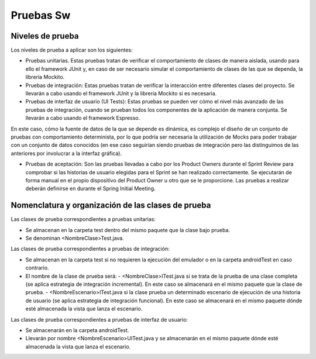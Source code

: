 ﻿===============================
  Pruebas Sw
===============================

Niveles de prueba
=================

Los niveles de prueba a aplicar son los siguientes:

* Pruebas unitarias. Estas pruebas tratan de verificar el comportamiento de clases de manera aislada, usando para ello el framework JUnit y, en caso de ser necesario simular el comportamiento de clases de las que se dependa, la librería Mockito. 

* Pruebas de integración: Estas pruebas tratan de verificar la interacción entre diferentes clases del proyecto. Se llevarán a cabo usando el framework JUnit y la librería Mockito si es necesaria. 

* Pruebas de interfaz de usuario (UI Tests): Estas pruebas se pueden ver cómo el nivel más avanzado de las pruebas de integración, cuando se prueban todos los componentes de la aplicación de manera conjunta. Se llevarán a cabo usando el framework Espresso. 

En este caso, cómo la fuente de datos de la que se depende es dinámica, es complejo el diseño de un conjunto de pruebas con comportamiento determinista, por lo que podría ser necesaria la utilización de Mocks para poder trabajar con un conjunto de datos conocidos (en ese caso seguirían siendo pruebas de integración pero las distinguimos de las anteriores por involucrar a la interfaz gráfica). 

* Pruebas de aceptación: Son las pruebas llevadas a cabo por los Product Owners durante el Sprint Review para comprobar si las historias de usuario elegidas para el Sprint se han realizado correctamente. Se ejecutarán de forma manual en el propio dispositivo del Product Owner u otro que se le proporcione. Las pruebas a realizar deberán definirse en durante el Spring Initial Meeting.


Nomenclatura y organización de las clases de prueba
===================================================

Las clases de prueba correspondientes a pruebas unitarias:

* Se almacenan en la carpeta test dentro del mismo paquete que la clase bajo prueba.

* Se denominan <NombreClase>Test.java.

Las clases de prueba correspondientes a pruebas de integración:

* Se almacenan en la carpeta test si no requieren la ejecución del emulador o en la carpeta androidTest en caso contrario. 

* El nombre de la clase de prueba será:
  - <NombreClase>ITest.java si se trata de la prueba de una clase completa (se aplica estrategia de integración incremental). En este caso se almacenará en el mismo paquete que la clase de prueba.
  - <NombreEscenario>ITest.java si la clase prueba un determinado escenario de ejecución de una historia de usuario (se aplica estrategia de integración funcional). En este caso se almacenará en el mismo paquete dónde esté almacenada la vista que lanza el escenario.

Las clases de prueba correspondientes a pruebas de interfaz de usuario:

* Se almacenarán en la carpeta androidTest.

* Llevarán por nombre <NombreEscenario>UITest.java y se almacenarán en el mismo paquete dónde esté almacenada la vista que lanza el escenario.
